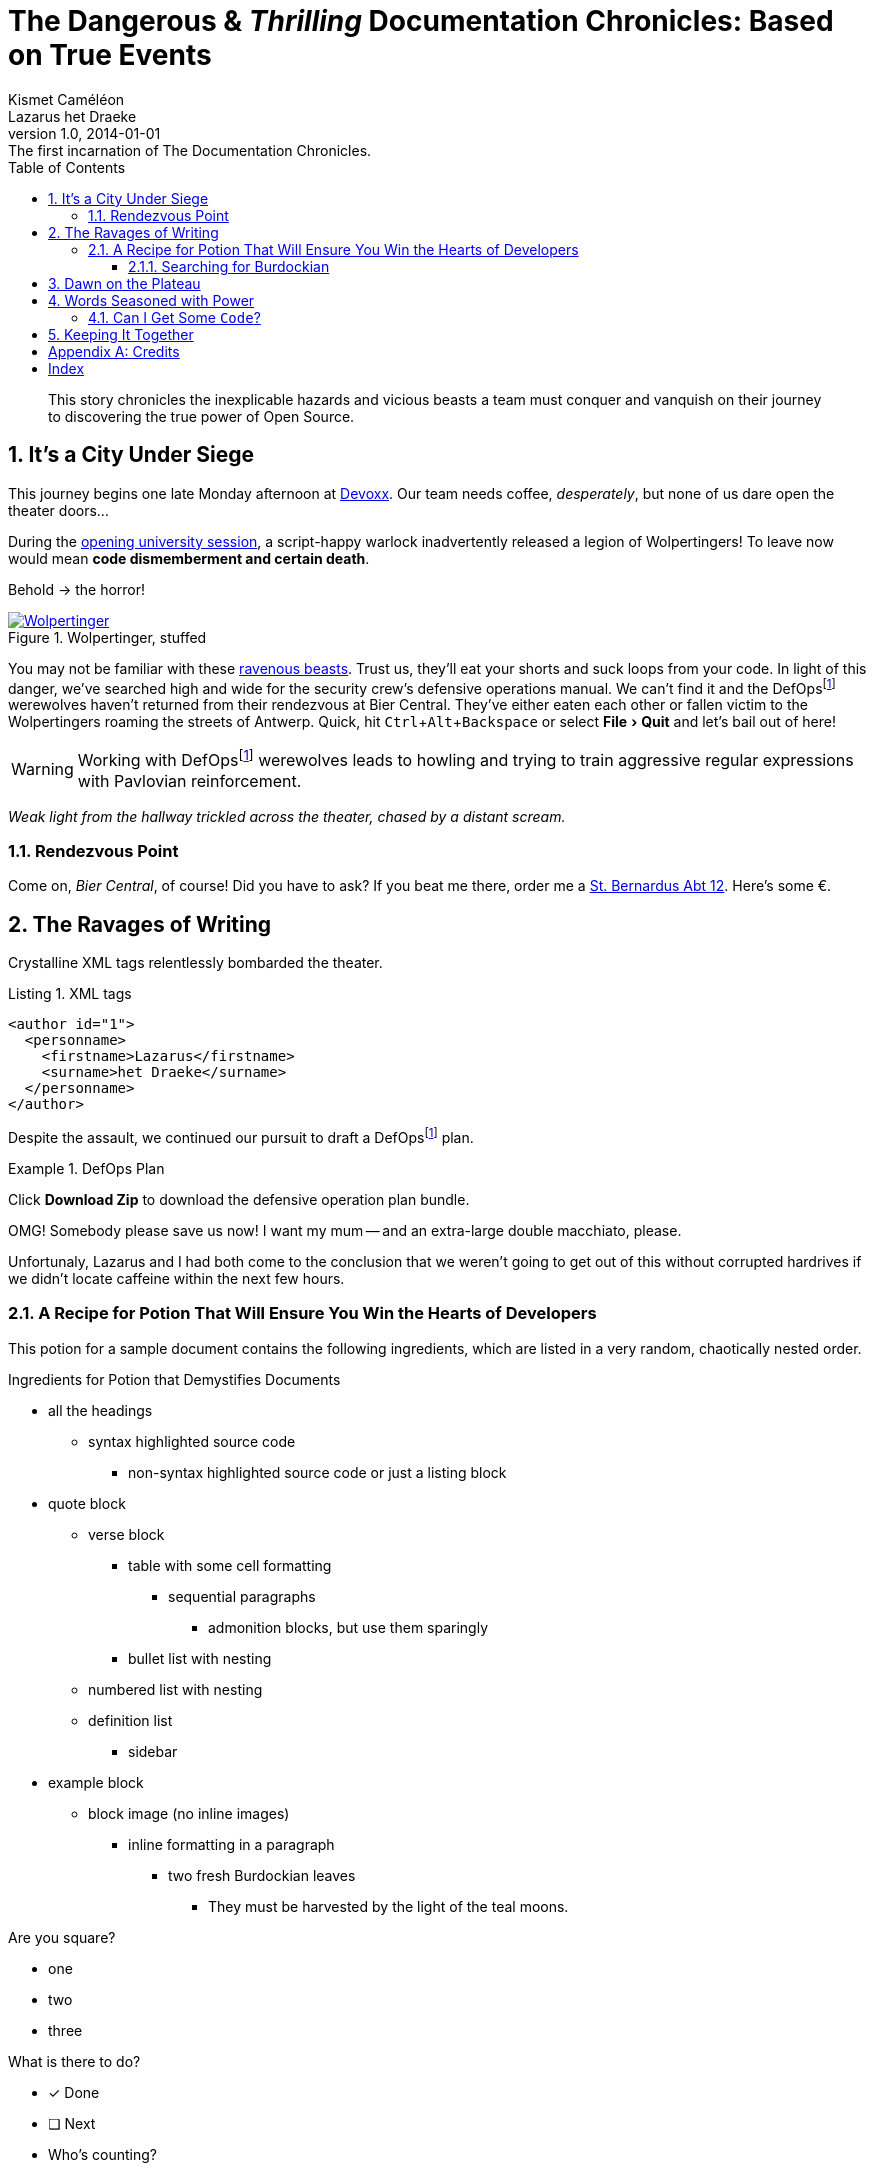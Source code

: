 = The Dangerous & _Thrilling_ Documentation Chronicles: Based on True Events
Kismet Caméléon; Lazarus het_Draeke
v1.0, 2014-01-01: The first incarnation of The Documentation Chronicles.
:description: This story chronicles the inexplicable hazards and vicious beasts a \
team must conquer and vanquish on their journey to discovering the true power of \
Open Source.
:doctype: book
// Settings:
:experimental:
:reproducible:
:icons: font
:listing-caption: Listing
:sectnums:
:toc:
:toclevels: 3
ifeval::["{asciidoctor-version}" < "1.5.7"]
:legacy-footnoteref:
endif::[]
ifdef::backend-pdf[]
:title-logo-image: image:sample-banner.svg[pdfwidth=4.25in,align=center]
:source-highlighter: rouge
//:rouge-style: github
//:source-highlighter: pygments
//:pygments-style: tango
endif::[]
// URIs:
:uri-devoxx: https://devoxx.be
:uri-devoxx-top-talks: https://www.youtube.com/watch?v=1OpAgZvYXLQ&list=PLRsbF2sD7JVq7fv1GZGORShSUIae1ZAPy&index=1
:uri-stbernardusabt12: http://www.sintbernardus.be/stbernardusabt12.php?l=en
:uri-wolpertinger: http://en.wikipedia.org/wiki/Wolpertinger

[abstract]
{description}

== It's a City Under Siege

This journey begins one late Monday afternoon at {uri-devoxx}[((Devoxx))].
Our team needs coffee, _desperately_, but none of us dare open the theater doors...

During the {uri-devoxx-top-talks}[opening university session], a script-happy warlock inadvertently released a legion of Wolpertingers!
To leave now would mean *code dismemberment and certain death*.

Behold -> the horror!

.Wolpertinger, stuffed
[.left.thumb]
image::wolpertinger.jpg[Wolpertinger,pdfwidth=50%,link={uri-wolpertinger}]

(((Wolpertinger)))
(((Ravenous Beast,Wolpertinger)))
You may not be familiar with these {uri-wolpertinger}[ravenous beasts].
Trust us, they'll eat your shorts and suck loops from your code.
In light of this danger, we've searched high and wide for the security crew's defensive operations manual.
ifndef::legacy-footnoteref[]
We can't find it and the DefOps{empty}footnote:defops[DefOps is a portmanteau of "`defensive`" and "`operations`".] werewolves haven't returned from their rendezvous at Bier Central.
endif::[]
ifdef::legacy-footnoteref[]
We can't find it and the DefOps{empty}footnoteref:[defops,DefOps is a portmanteau of "`defensive`" and "`operations`".] werewolves haven't returned from their rendezvous at Bier Central.
endif::[]
They've either eaten each other or fallen victim to the Wolpertingers roaming the streets of ((Antwerp)).
Quick, hit kbd:[Ctrl,Alt,Backspace] or select menu:File[Quit] and let's bail out of here!

ifndef::legacy-footnoteref[]
WARNING: Working with DefOps{empty}footnote:defops[] werewolves leads to howling and trying to train aggressive regular expressions with Pavlovian reinforcement.
endif::[]
ifdef::legacy-footnoteref[]
WARNING: Working with DefOps{empty}footnoteref:[defops] werewolves leads to howling and trying to train aggressive regular expressions with Pavlovian reinforcement.
endif::[]

_Weak light from the hallway trickled across the theater, chased by a distant scream._

=== Rendezvous Point

Come on, [[bier-central,Bier Central]]_Bier Central_, of course!
Did you have to ask?
If you beat me there, order me a {uri-stbernardusabt12}[St. Bernardus Abt 12].
Here's some &#x20ac;.

[#ravages]
== The Ravages of Writing

Crystalline XML tags relentlessly bombarded the theater.

.XML tags
[source,xml]
----
<author id="1">
  <personname>
    <firstname>Lazarus</firstname>
    <surname>het Draeke</surname>
  </personname>
</author>
----

ifndef::legacy-footnoteref[]
Despite the assault, we continued our pursuit to draft a DefOps{empty}footnote:defops[] plan.
endif::[]
ifdef::legacy-footnoteref[]
Despite the assault, we continued our pursuit to draft a DefOps{empty}footnoteref:[defops] plan.
endif::[]

.DefOps Plan
====
Click btn:[Download Zip] to download the defensive operation plan bundle.

OMG!
Somebody please save us now!
I want my mum -- and an extra-large double macchiato, please.
====

Unfortunaly, Lazarus and I had both come to the conclusion that we weren't going to get out of this without corrupted hardrives if we didn't locate caffeine within the next few hours.

=== A Recipe for Potion That Will Ensure You Win the Hearts of Developers

This potion for a sample document contains the following ingredients, which are listed in a very random, chaotically nested order.

.Ingredients for Potion that Demystifies Documents
* all the headings
** syntax highlighted source code
*** non-syntax highlighted source code or just a listing block
* quote block
** verse block
*** table with some cell formatting
**** sequential paragraphs
***** admonition blocks, but use them sparingly
*** bullet list with nesting
** numbered list with nesting
** definition list
*** sidebar
* example block
** block image (no inline images)
*** inline formatting in a paragraph
**** two fresh Burdockian leaves
***** They must be harvested by the light of the teal moons.

Are you square?

[square]
* one
* two
* three

What is there to do?

* [x] Done
* [ ] Next
* Who's counting?

==== Searching for Burdockian

.Steps for finding and preparing Burdockian leaves
. Locate dusty botany
.. Sneeze
... Sneeze some more
. Find section on Burdockian
.. Review its characteristics
... Take a picture of the diagram of its leaves
.... Don't rip out the picture like a troglodyte
..... Don't do it, I'm watching you
. Put on your hiking boots
. Freeze your butt off on the side of a mountain at midnight

Let's skip a few steps and start counting from 10.

[start=10]
. arabic (10)
.. loweralpha (a)
... lowerroman (i)
... lowerroman (ii)
... lowerroman (iii)
... lowerroman (iv)
.... upperalpha (A)
. arabic (11)

It's time for a top 5 list, made using the `reversed` option on an ordered list!

[%reversed]
. Stone Imperial Russian Stout
. Pliny the Elder
. Chimay Grande Réserve (Blue)
. St. Bernardus Abt 12
. Westvleteren 12 (XII)

How about a list with some terms?

* Fruits

Apple::
The round fruit of a tree of the rose family, which typically has thin red or green skin and crisp flesh.
Yes, I said _flesh_.

Pear::
A yellowish- or brownish-green edible fruit that is typically narrow at the stalk and wider toward the base, with sweet, slightly gritty flesh.
More flesh.
Mmmmm.

* Vegetables

Carrot::
An orange-colored root eaten as a vegetable.
Beware, it's a favorite of the Wolpertinger.

===== Are You Still Here?

.Move, move, move!
[CAUTION]
====
The Wolpertingers can smell your procrastination.
It's not their fault you can't find your boots.
====

====== Sigh...

TIP: Your boots are in your closet.

== Dawn on the Plateau

Lazarus was hanging from the bottom limb of a Burdockian tree, licking the bark.

[quote,Mark Tobey]
On pavements and the bark of trees I have found whole worlds.

"`If there are whole worlds on that bark, he just swallowed them,`" Kizmet replied.

[verse,The documentation attorneys]
____
No bark was harmed in the making of this potion.
    We're not so sure about a couple ants though.

        Nor those worlds...

     Crap, I smell an injunction.
____

We'd retrieved the leaves, but we'd obviously lost our minds in the process.

[verse]
Roses are +++<span style="color: #FF0000">red</span>+++.
Violets are +++<span style="color: #0000FF">blue</span>+++__-ish__.

== Words Seasoned with Power

_To tame_ the wild wolpertingers we needed to build a *charm*.
But **u**ltimate victory could only be won if we divined the *_true name_* of the __war__lock.

"`What kind of charm?`" Lazarus asked. "`An odoriferous one or a mineral one?`"
Kizmet shrugged. "`The note from Olaf's desk says '`wormwood and licorice,`' but these could be normal groceries for werewolves.`"

"`Well the H~2~O written on the security whiteboard could be part of a shopping list, but I don't think the local bodega also sells e = mc^2^,`" Lazarus replied.

"`Wait!`" Indigo plucked a small vial from her desk's top drawer and held it toward us.
The vial's label read '```e = mc^2^ *_the scent of science_* _smells like a genius_```'.

=== Can I Get Some `Code`?

[%hardbreaks]
Sure.
Have a listing block.

----
This is an example of a listing block.
The content inside is rendered as <pre> text.
----

But I'm not giving you any highlighting shazam just yet.

.What is a listing block?
****
Like literal blocks, the content in listing blocks is displayed exactly as you entered it.
Listing block content is rendered as `<pre>` text.

The `listing` style is applied to an element, such as a paragraph, by setting the `listing` attribute on that element.
****

Let's get our ((highlighting)) on!

<<<

Install Prawn:

 $ gem install prawn

Then create your first PDF document in Ruby!

.Generates a basic PDF document using Prawn
```ruby
require 'prawn' # <1>

Prawn::Document.generate 'output.pdf' do # <3>
  text 'Hello, World!' # <2>
end
```
<1> Imports Prawn library
<2> Adds text “Hello, World!” to first page
<3> Writes PDF to [file]_output.pdf_ after executing all statements

How about some source code that styles code? So meta!

```css
code {
  padding: 2px 4px;
  font-size: 90%;
  font-weight: normal;
  color: #c7254e;
  white-space: nowrap !important;
  background-color: #f9f2f4;
  border-radius: 4px;
}
```

Where could we go without some Java?
Naturally, some autosizing is necessary.

[source%autofit,java]
----
package org.javaee7.cdi.events;

import javax.annotation.PostConstruct;
import javax.enterprise.context.SessionScoped;
import javax.enterprise.event.Observes;
import java.io.Serializable;
import java.util.ArrayList;
import java.util.Collections;
import java.util.List;
import javax.ws.rs.*;

/**
 * This session-scoped bean receives greeting strings from the event bus
 * and provides access to the collection of these greetings via a REST API.
 *
 * @author The Duke
 * @since 1.0
 */
@SessionScoped
public class GreetingReceiver implements EventReceiver, Serializable {

    private List<String> greetings;

    @PostConstruct
    void init() {
        this.greetings = new ArrayList<String>();
    }

    void receive(@Observes String greet) {
        this.greetings.add(greet);
    }

    @GET
    @Produces("application/json")
    public List<String> listAll(@QueryParam("start") Integer start, @QueryParam("max") Integer max) {
        int numGreetings = this.greetings.size();

        if (numGreetings == 0 || max == 0) {
            return Collections.<String>emptyList();
        }

        if (start == null) {
            start = 0;
        }

        if (max == null) {
            max = numGreetings;
        }

        return this.greetings.subList(start, Math.min(max + start, numGreetings));
    }

}
----

We already showed you an XML example in <<ravages>>, a language we often rant about over beers at <<bier-central>>.

I'll trade you a little table for some of that bark.

[cols=4,frame=topbot,grid=rows]
|===
|Column 1 |Column 2 |Column 3 |Column 4

^m|Prefix `{vbar}` with `{caret}` to center content horizontally within the cell.
.>|Prefix `{vbar}` with a `.` and `>` to align content to the bottom of the cell.
^.^|Prefix `{vbar}` with a `^`, `.`, and `^` to place content in the middle of the cell.
>|Prefix `{vbar}` with `>` to align content to the right horizontally within the cell.

4+^e|This content spans all four columns (`4{plus}`) and is centered horizontally (`{caret}`) within the cell.
|===

Wait.
What?
Where is this story going?

`<span>`:: an html tag that makes me crazy

align:: something I never get going in the right direction.
Also has to do with my poor verbal communication skills

float::
style::
don't make me laugh

Does anyone have the time?

Tg lorem ipsum dolor sit amet, consectetur adipiscing elit, sed do eiusmod tempor incididunt ut labore et dolore magna aliqua.
Ut enim ad minim veniam, quis nostrud exercitation ullamco laboris nisi ut aliquip ex ea commodo consequat.
Duis aute irure dolor in reprehenderit in voluptate velit esse cillum dolore eu fugiat nulla pariatur.
Excepteur sint occaecat cupidatat non proident, sunt in culpa qui officia deserunt mollit anim id est laborumj.

== Keeping It Together

On this page we have nested "`keep together`" logic.
The combined block will be shifted to the next page if there isn't room available on this one.

[verse]
First,
we
need
to
waste
several
lines
using
a
verse
to
push
the
next
block
to
its
breaking
point.

[NOTE]
.What happens if there is both a field and a method with the same name?
====
Back to the previous example, suppose that we have both a field and a method with the same name, as in:

.Java class with a field and method that share the same name
[source,java]
----
public class Foo {
  public String bar;

  public String bar() {
    return bar;
  }
}
----

*Golo resolves methods first, fields last.*
Hence, the following Golo code will resolve the `bar()` method, not the `bar` field:

.Golo picks the method over the field with the same name
[source,golo]
----
let foo = Foo()

foo: bar("baz") # <1>

println(foo: bar()) # <2>
----
<1> Writes the field
<2> Calls the `bar()` method
====

<<<

Here's a preview of how each heading level is rendered.

[discrete]
= Heading 1 (Level 0)

filler content

[discrete]
== Heading 2 (Level 1)

filler content

[discrete]
=== Heading 3 (Level 2)

filler content

[discrete]
==== Heading 4 (Level 3)

filler content

[discrete]
===== Heading 5 (Level 4)

filler content

[discrete]
====== Heading 6 (Level 5)

filler content

---

--
Here's some content inside an open block.
--

[appendix]
== Credits

.Brought to you with icon:heart[] by OpenDevise
[%header%footer,cols="2,2s,^4",grid=rows,frame=topbot,width=75%,caption=]
|===
|Name |Title |Alias

|Sarah White
|President
|http://twitter.com/carbonfray[@carbonfray]

|Dan Allen
|Vice President
|http://twitter.com/mojavelinux[@mojavelinux]

3+^.e|Powered by Open Source(TM)
|===

[index]
== Index
